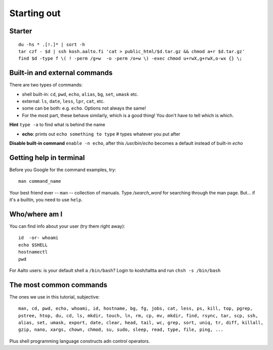 Starting out
============

Starter
-------

::

  du -hs * .[!.]* | sort -h
  tar czf - $d | ssh kosh.aalto.fi 'cat > public_html/$d.tar.gz && chmod a+r $d.tar.gz'
  find $d -type f \( ! -perm /g+w  -o -perm /o+w \) -exec chmod u+rwX,g+rwX,o-wx {} \;


Built-in and external commands
------------------------------

There are two types of commands:

- shell built-in: ``cd``, ``pwd``, ``echo``, ``alias``, ``bg``, ``set``, ``umask`` etc.
- external: ``ls``, ``date``, ``less``, ``lpr``, ``cat``, etc.
- some can be both: e.g. ``echo``.  Options not always the same!
- For the most part, these behave similarly, which is a good thing!
  You don't have to tell which is which.

**Hint** ``type -a`` to find what is behind the name

- **echo**: prints out ``echo something to type`` # types whatever you put after

**Disable built-in command** ``enable -n echo``, after this */usr/bin/echo*
becomes a default instead of built-in *echo*


Getting help in terminal
------------------------

Before you Google for the command examples, try::

  man command_name

Your best friend ever -- ``man`` -- collection of manuals. Type
*/search_word* for searching through the man page.  But... if it's a
builtin, you need to use ``help``.


Who/where am I
--------------

You can find info about your user (try them right away)::

  id  -or- whoami
  echo $SHELL
  hostnamectl
  pwd

For Aalto users: is your default shell a ``/bin/bash``? Login to kosh/taltta and run ``chsh -s /bin/bash``


The most common commands
------------------------

The ones we use in this tutorial, subjective::

  man, cd, pwd, echo, whoami, id, hostname, bg, fg, jobs, cat, less, ps, kill, top, pgrep,
  pstree, htop, du, cd, ls, mkdir, touch, ln, rm, cp, mv, mkdir, find, rsync, tar, scp, ssh,
  alias, set, umask, export, date, clear, head, tail, wc, grep, sort, uniq, tr, diff, killall,
  gzip, nano, xargs, chown, chmod, su, sudo, sleep, read, type, file, ping, ...

Plus shell programming language constructs adn control operators. 
